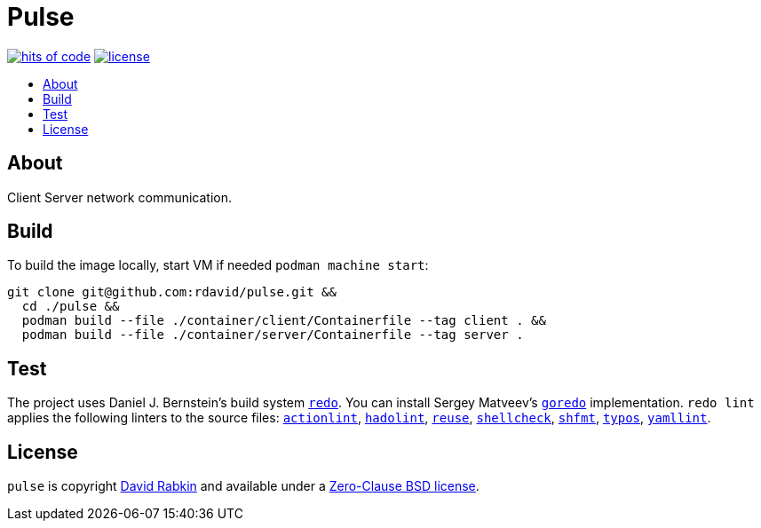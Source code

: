 // Settings:
:toc: macro
:!toc-title:

// URLs:
:img-hoc: https://hitsofcode.com/github/rdavid/pulse?branch=master&label=hits%20of%20code
:img-license: https://img.shields.io/github/license/rdavid/pulse?color=blue&labelColor=gray&logo=freebsd&logoColor=lightgray&style=flat
:url-actionlint: https://github.com/rhysd/actionlint
:url-cv: http://cv.rabkin.co.il
:url-goredo: http://www.goredo.cypherpunks.su/Install.html
:url-hadolint: https://github.com/hadolint/hadolint
:url-hoc: https://hitsofcode.com/view/github/rdavid/pulse?branch=master
:url-license: https://github.com/rdavid/pulse/blob/master/LICENSES/0BSD.txt
:url-redo: http://cr.yp.to/redo.html
:url-reuse: https://github.com/fsfe/reuse-action
:url-shellbase: https://github.com/rdavid/shellbase
:url-shellcheck: https://github.com/koalaman/shellcheck
:url-shfmt: https://github.com/mvdan/sh
:url-test: https://github.com/rdavid/pulse/actions/workflows/test.yml
:url-typos: https://github.com/crate-ci/typos
:url-yamllint: https://github.com/adrienverge/yamllint

= Pulse

image:{img-hoc}[hits of code,link={url-hoc}]
image:{img-license}[license,link={url-license}]

toc::[]

== About

Client Server network communication.

== Build

To build the image locally, start VM if needed `podman machine start`:

[,sh]
----
git clone git@github.com:rdavid/pulse.git &&
  cd ./pulse &&
  podman build --file ./container/client/Containerfile --tag client . &&
  podman build --file ./container/server/Containerfile --tag server .
----

== Test

The project uses Daniel J. Bernstein's build system {url-redo}[`redo`].
You can install Sergey Matveev's {url-goredo}[`goredo`] implementation.
`redo lint` applies the following linters to the source files:
{url-actionlint}[`actionlint`],
{url-hadolint}[`hadolint`],
{url-reuse}[`reuse`],
{url-shellcheck}[`shellcheck`],
{url-shfmt}[`shfmt`],
{url-typos}[`typos`],
{url-yamllint}[`yamllint`].

== License

`pulse` is copyright {url-cv}[David Rabkin] and available under a
{url-license}[Zero-Clause BSD license].
